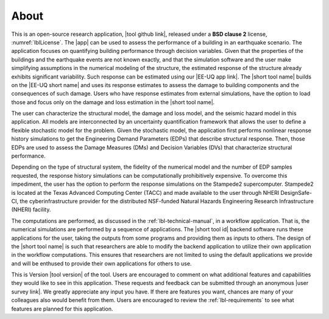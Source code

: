 .. _lblAbout:

******
About
******

This is an open-source research application, |tool github link|, released under a **BSD clause 2** license, :numref:`lblLicense`. The |app| can be used to assess the performance of a building in an earthquake scenario. The application focuses on quantifying building performance through decision variables. Given that the properties of the buildings and the earthquake events are not known exactly, and that the simulation software and the user make simplifying assumptions in the numerical modeling of the structure, the estimated response of the structure already exhibits significant variability. Such response can be estimated using our |EE-UQ app link|. The |short tool name| builds on the |EE-UQ short name| and uses its response estimates to assess the damage to building components and the consequences of such damage. Users who have response estimates from external simulations, have the option to load those and focus only on the damage and loss estimation in the |short tool name|.

The user can characterize the structural model, the damage and loss model, and the seismic hazard model in this application. All models are interconnected by an uncertainty quantification framework that allows the user to define a flexible stochastic model for the problem. Given the stochastic model, the application first performs nonlinear response history simulations to get the Engineering Demand Parameters (EDPs) that describe structural response. Then, those EDPs are used to assess the Damage Measures (DMs) and Decision Variables (DVs) that characterize structural performance.

Depending on the type of structural system, the fidelity of the numerical model and the number of EDP samples requested, the response history simulations can be computationally prohibitively expensive. To overcome this impediment, the user has the option to perform the response simulations on the Stampede2 supercomputer. Stampede2 is located at the Texas Advanced Computing Center (TACC) and made available to the user through NHERI DesignSafe-CI, the cyberinfrastructure provider for the distributed NSF-funded Natural Hazards Engineering Research Infrastructure (NHERI) facility.

The computations are performed, as discussed in the :ref:`lbl-technical-manual`, in a workflow application. That is, the numerical simulations are performed by a sequence of applications. The |short tool id| backend software runs these applications for the user, taking the outputs from some programs and providing them as inputs to others. The design of the |short tool name| is such that researchers are able to modify the backend application to utilize their own application in the workflow computations. This ensures that researchers are not limited to using the default applications we provide and will be enthused to provide their own applications for others to use.

This is Version |tool version| of the tool. Users are encouraged to comment on what additional features and capabilities they would like to see in this application. These requests and feedback can be submitted through an anonymous |user survey link|. We greatly appreciate any input you have. If there are features you want, chances are many of your colleagues also would benefit from them. Users are encouraged to review the :ref:`lbl-requirements` to see what features are planned for this application.


